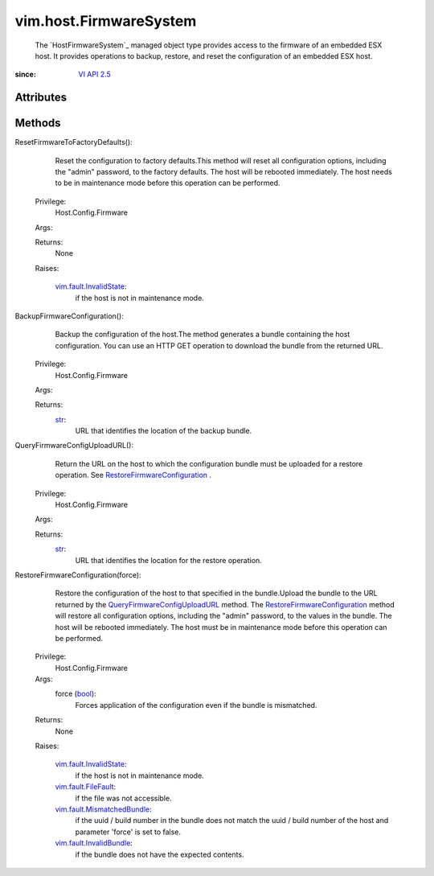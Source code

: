 .. _str: https://docs.python.org/2/library/stdtypes.html

.. _bool: https://docs.python.org/2/library/stdtypes.html

.. _vim.Task: ../../vim/Task.rst

.. _VI API 2.5: ../../vim/version.rst#vimversionversion2

.. _vim.fault.FileFault: ../../vim/fault/FileFault.rst

.. _vim.fault.InvalidState: ../../vim/fault/InvalidState.rst

.. _vim.fault.InvalidBundle: ../../vim/fault/InvalidBundle.rst

.. _vim.fault.MismatchedBundle: ../../vim/fault/MismatchedBundle.rst

.. _RestoreFirmwareConfiguration: ../../vim/host/FirmwareSystem.rst#restoreConfiguration

.. _QueryFirmwareConfigUploadURL: ../../vim/host/FirmwareSystem.rst#queryConfigUploadURL


vim.host.FirmwareSystem
=======================
  The `HostFirmwareSystem`_ managed object type provides access to the firmware of an embedded ESX host. It provides operations to backup, restore, and reset the configuration of an embedded ESX host.


:since: `VI API 2.5`_


Attributes
----------


Methods
-------


ResetFirmwareToFactoryDefaults():
   Reset the configuration to factory defaults.This method will reset all configuration options, including the "admin" password, to the factory defaults. The host will be rebooted immediately. The host needs to be in maintenance mode before this operation can be performed.


  Privilege:
               Host.Config.Firmware



  Args:


  Returns:
    None
         

  Raises:

    `vim.fault.InvalidState`_: 
       if the host is not in maintenance mode.


BackupFirmwareConfiguration():
   Backup the configuration of the host.The method generates a bundle containing the host configuration. You can use an HTTP GET operation to download the bundle from the returned URL.


  Privilege:
               Host.Config.Firmware



  Args:


  Returns:
    `str`_:
         URL that identifies the location of the backup bundle.


QueryFirmwareConfigUploadURL():
   Return the URL on the host to which the configuration bundle must be uploaded for a restore operation. See `RestoreFirmwareConfiguration`_ .


  Privilege:
               Host.Config.Firmware



  Args:


  Returns:
    `str`_:
         URL that identifies the location for the restore operation.


RestoreFirmwareConfiguration(force):
   Restore the configuration of the host to that specified in the bundle.Upload the bundle to the URL returned by the `QueryFirmwareConfigUploadURL`_ method. The `RestoreFirmwareConfiguration`_ method will restore all configuration options, including the "admin" password, to the values in the bundle. The host will be rebooted immediately. The host must be in maintenance mode before this operation can be performed.


  Privilege:
               Host.Config.Firmware



  Args:
    force (`bool`_):
       Forces application of the configuration even if the bundle is mismatched.




  Returns:
    None
         

  Raises:

    `vim.fault.InvalidState`_: 
       if the host is not in maintenance mode.

    `vim.fault.FileFault`_: 
       if the file was not accessible.

    `vim.fault.MismatchedBundle`_: 
       if the uuid / build number in the bundle does not match the uuid / build number of the host and parameter 'force' is set to false.

    `vim.fault.InvalidBundle`_: 
       if the bundle does not have the expected contents.


